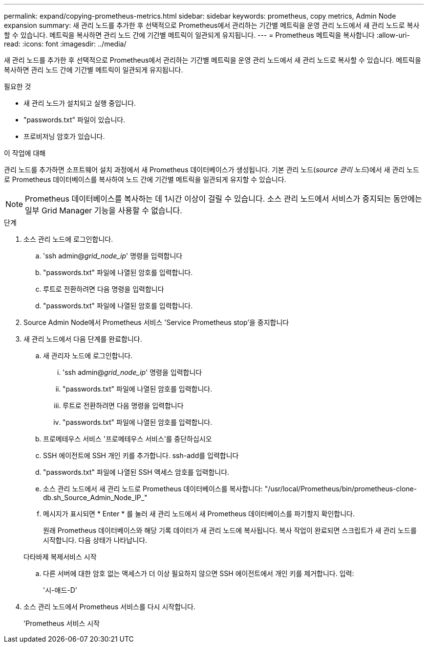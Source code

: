 ---
permalink: expand/copying-prometheus-metrics.html 
sidebar: sidebar 
keywords: prometheus, copy metrics, Admin Node expansion 
summary: 새 관리 노드를 추가한 후 선택적으로 Prometheus에서 관리하는 기간별 메트릭을 운영 관리 노드에서 새 관리 노드로 복사할 수 있습니다. 메트릭을 복사하면 관리 노드 간에 기간별 메트릭이 일관되게 유지됩니다. 
---
= Prometheus 메트릭을 복사합니다
:allow-uri-read: 
:icons: font
:imagesdir: ../media/


[role="lead"]
새 관리 노드를 추가한 후 선택적으로 Prometheus에서 관리하는 기간별 메트릭을 운영 관리 노드에서 새 관리 노드로 복사할 수 있습니다. 메트릭을 복사하면 관리 노드 간에 기간별 메트릭이 일관되게 유지됩니다.

.필요한 것
* 새 관리 노드가 설치되고 실행 중입니다.
* "passwords.txt" 파일이 있습니다.
* 프로비저닝 암호가 있습니다.


.이 작업에 대해
관리 노드를 추가하면 소프트웨어 설치 과정에서 새 Prometheus 데이터베이스가 생성됩니다. 기본 관리 노드(_source 관리 노드_)에서 새 관리 노드로 Prometheus 데이터베이스를 복사하여 노드 간에 기간별 메트릭을 일관되게 유지할 수 있습니다.


NOTE: Prometheus 데이터베이스를 복사하는 데 1시간 이상이 걸릴 수 있습니다. 소스 관리 노드에서 서비스가 중지되는 동안에는 일부 Grid Manager 기능을 사용할 수 없습니다.

.단계
. 소스 관리 노드에 로그인합니다.
+
.. 'ssh admin@_grid_node_ip_' 명령을 입력합니다
.. "passwords.txt" 파일에 나열된 암호를 입력합니다.
.. 루트로 전환하려면 다음 명령을 입력합니다
.. "passwords.txt" 파일에 나열된 암호를 입력합니다.


. Source Admin Node에서 Prometheus 서비스 'Service Prometheus stop'을 중지합니다
. 새 관리 노드에서 다음 단계를 완료합니다.
+
.. 새 관리자 노드에 로그인합니다.
+
... 'ssh admin@_grid_node_ip_' 명령을 입력합니다
... "passwords.txt" 파일에 나열된 암호를 입력합니다.
... 루트로 전환하려면 다음 명령을 입력합니다
... "passwords.txt" 파일에 나열된 암호를 입력합니다.


.. 프로메테우스 서비스 '프로메테우스 서비스'를 중단하십시오
.. SSH 에이전트에 SSH 개인 키를 추가합니다. ssh-add를 입력합니다
.. "passwords.txt" 파일에 나열된 SSH 액세스 암호를 입력합니다.
.. 소스 관리 노드에서 새 관리 노드로 Prometheus 데이터베이스를 복사합니다: "/usr/local/Prometheus/bin/prometheus-clone-db.sh_Source_Admin_Node_IP_"
.. 메시지가 표시되면 * Enter * 를 눌러 새 관리 노드에서 새 Prometheus 데이터베이스를 파기할지 확인합니다.
+
원래 Prometheus 데이터베이스와 해당 기록 데이터가 새 관리 노드에 복사됩니다. 복사 작업이 완료되면 스크립트가 새 관리 노드를 시작합니다. 다음 상태가 나타납니다.

+
다타바제 복제서비스 시작

.. 다른 서버에 대한 암호 없는 액세스가 더 이상 필요하지 않으면 SSH 에이전트에서 개인 키를 제거합니다. 입력:
+
'시-애드-D'



. 소스 관리 노드에서 Prometheus 서비스를 다시 시작합니다.
+
'Prometheus 서비스 시작


